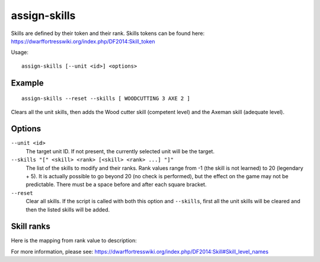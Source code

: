 assign-skills
=============

.. dfhack-tool::
    :summary: Adjust a unit's skills.
    :tags: fort armok units

Skills are defined by their token and their rank. Skills tokens can be found
here: https://dwarffortresswiki.org/index.php/DF2014:Skill_token

Usage::

    assign-skills [--unit <id>] <options>

Example
-------

::

    assign-skills --reset --skills [ WOODCUTTING 3 AXE 2 ]

Clears all the unit skills, then adds the Wood cutter skill (competent level)
and the Axeman skill (adequate level).

Options
-------

``--unit <id>``
    The target unit ID. If not present, the currently selected unit will be the
    target.
``--skills "[" <skill> <rank> [<skill> <rank> ...] "]"``
    The list of the skills to modify and their ranks. Rank values range from -1
    (the skill is not learned) to 20 (legendary + 5). It is actually possible to
    go beyond 20 (no check is performed), but the effect on the game may not be
    predictable. There must be a space before and after each square bracket.
``--reset``
    Clear all skills. If the script is called with both this option and
    ``--skills``, first all the unit skills will be cleared and then the listed
    skills will be added.

Skill ranks
-----------

Here is the mapping from rank value to description:

====  ================
Rank  Rank description
====  ================
0     Dabbling
1     Novice
2     Adequate
3     Competent
4     Skilled
5     Proficient
6     Talented
7     Adept
8     Expert
9     Professional
10    Accomplished
11    Great
12    Master
13    High Master
14    Grand Master
15+   Legendary
====  ============

For more information, please see:
https://dwarffortresswiki.org/index.php/DF2014:Skill#Skill_level_names
